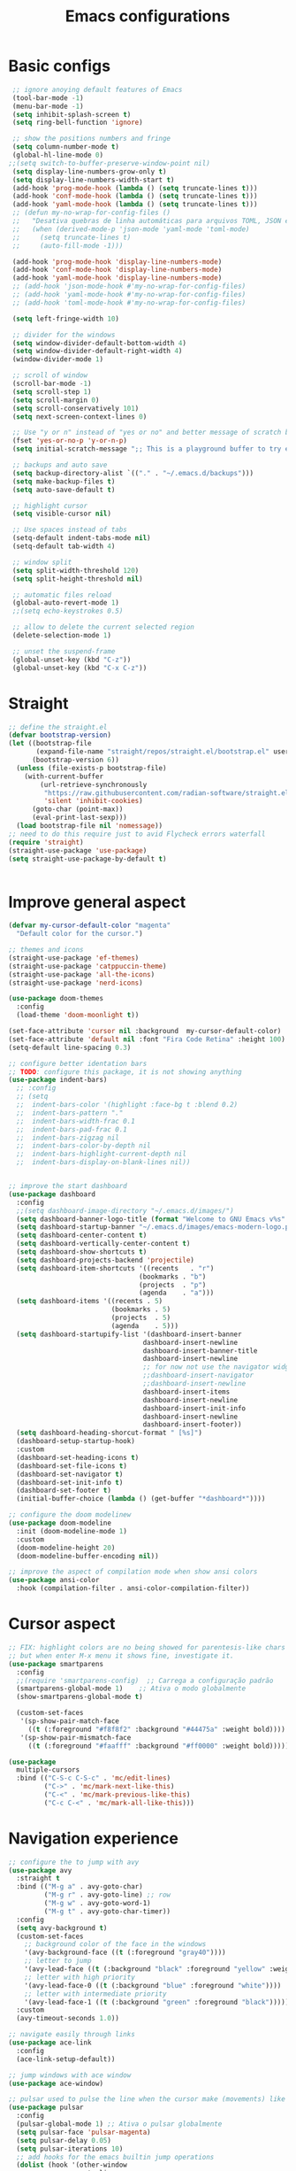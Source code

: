 #+TITLE: Emacs configurations
#+PROPERTY: header-args :tangle "init.el"
#+STARTUP: hideblocks

* Basic configs
#+begin_src emacs-lisp
   ;; ignore anoying default features of Emacs
   (tool-bar-mode -1)
   (menu-bar-mode -1)
   (setq inhibit-splash-screen t)
   (setq ring-bell-function 'ignore)

   ;; show the positions numbers and fringe
   (setq column-number-mode t)
   (global-hl-line-mode 0)
  ;;(setq switch-to-buffer-preserve-window-point nil)
   (setq display-line-numbers-grow-only t)
   (setq display-line-numbers-width-start t)
   (add-hook 'prog-mode-hook (lambda () (setq truncate-lines t)))
   (add-hook 'conf-mode-hook (lambda () (setq truncate-lines t)))
   (add-hook 'yaml-mode-hook (lambda () (setq truncate-lines t)))
   ;; (defun my-no-wrap-for-config-files ()
   ;;   "Desativa quebras de linha automáticas para arquivos TOML, JSON e YAML."
   ;;   (when (derived-mode-p 'json-mode 'yaml-mode 'toml-mode)
   ;;     (setq truncate-lines t)
   ;;     (auto-fill-mode -1)))

   (add-hook 'prog-mode-hook 'display-line-numbers-mode)
   (add-hook 'conf-mode-hook 'display-line-numbers-mode)
   (add-hook 'yaml-mode-hook 'display-line-numbers-mode)
   ;; (add-hook 'json-mode-hook #'my-no-wrap-for-config-files)
   ;; (add-hook 'yaml-mode-hook #'my-no-wrap-for-config-files)
   ;; (add-hook 'toml-mode-hook #'my-no-wrap-for-config-files)

   (setq left-fringe-width 10)

   ;; divider for the windows 
   (setq window-divider-default-bottom-width 4)
   (setq window-divider-default-right-width 4)
   (window-divider-mode 1)

   ;; scroll of window
   (scroll-bar-mode -1)
   (setq scroll-step 1)
   (setq scroll-margin 0)
   (setq scroll-conservatively 101)
   (setq next-screen-context-lines 0)

   ;; Use "y or n" instead of "yes or no" and better message of scratch buffer
   (fset 'yes-or-no-p 'y-or-n-p)
   (setq initial-scratch-message ";; This is a playground buffer to try elisp expressions ...\n\n")

   ;; backups and auto save
   (setq backup-directory-alist `(("." . "~/.emacs.d/backups")))
   (setq make-backup-files t)
   (setq auto-save-default t)

   ;; highlight cursor
   (setq visible-cursor nil)

   ;; Use spaces instead of tabs
   (setq-default indent-tabs-mode nil)
   (setq-default tab-width 4)

   ;; window split
   (setq split-width-threshold 120)
   (setq split-height-threshold nil)

   ;; automatic files reload
   (global-auto-revert-mode 1)
   ;;(setq echo-keystrokes 0.5)

   ;; allow to delete the current selected region
   (delete-selection-mode 1)

   ;; unset the suspend-frame
   (global-unset-key (kbd "C-z"))
   (global-unset-key (kbd "C-x C-z"))
#+end_src

* Straight
#+begin_src emacs-lisp  
  ;; define the straight.el
  (defvar bootstrap-version)
  (let ((bootstrap-file
         (expand-file-name "straight/repos/straight.el/bootstrap.el" user-emacs-directory))
        (bootstrap-version 6))
    (unless (file-exists-p bootstrap-file)
      (with-current-buffer
          (url-retrieve-synchronously
           "https://raw.githubusercontent.com/radian-software/straight.el/develop/install.el"
           'silent 'inhibit-cookies)
        (goto-char (point-max))
        (eval-print-last-sexp)))
    (load bootstrap-file nil 'nomessage))
  ;; need to do this require just to avid Flycheck errors waterfall
  (require 'straight)
  (straight-use-package 'use-package)
  (setq straight-use-package-by-default t)


  #+end_src

* Improve general aspect 
  #+begin_src emacs-lisp
        (defvar my-cursor-default-color "magenta"
          "Default color for the cursor.")

        ;; themes and icons
        (straight-use-package 'ef-themes)
        (straight-use-package 'catppuccin-theme)
        (straight-use-package 'all-the-icons)
        (straight-use-package 'nerd-icons)

        (use-package doom-themes
          :config
          (load-theme 'doom-moonlight t))

        (set-face-attribute 'cursor nil :background  my-cursor-default-color)
        (set-face-attribute 'default nil :font "Fira Code Retina" :height 100)
        (setq-default line-spacing 0.3)

        ;; configure better identation bars
        ;; TODO: configure this package, it is not showing anything
        (use-package indent-bars)
          ;; :config
          ;; (setq
          ;;  indent-bars-color '(highlight :face-bg t :blend 0.2)
          ;;  indent-bars-pattern "."
          ;;  indent-bars-width-frac 0.1
          ;;  indent-bars-pad-frac 0.1
          ;;  indent-bars-zigzag nil
          ;;  indent-bars-color-by-depth nil
          ;;  indent-bars-highlight-current-depth nil
          ;;  indent-bars-display-on-blank-lines nil))


        ;; improve the start dashboard
        (use-package dashboard
          :config
          ;;(setq dashboard-image-directory "~/.emacs.d/images/")
          (setq dashboard-banner-logo-title (format "Welcome to GNU Emacs v%s" emacs-version))
          (setq dashboard-startup-banner "~/.emacs.d/images/emacs-modern-logo.png")
          (setq dashboard-center-content t)
          (setq dashboard-vertically-center-content t)
          (setq dashboard-show-shortcuts t)
          (setq dashboard-projects-backend 'projectile)
          (setq dashboard-item-shortcuts '((recents   . "r")
                                         (bookmarks . "b")
                                         (projects  . "p")
                                         (agenda    . "a")))
          (setq dashboard-items '((recents . 5)
                                  (bookmarks . 5)
                                  (projects  . 5)
                                  (agenda    . 5)))
          (setq dashboard-startupify-list '(dashboard-insert-banner
                                          dashboard-insert-newline
                                          dashboard-insert-banner-title
                                          dashboard-insert-newline
                                          ;; for now not use the navigator widget
                                          ;;dashboard-insert-navigator
                                          ;;dashboard-insert-newline
                                          dashboard-insert-items
                                          dashboard-insert-newline
                                          dashboard-insert-init-info
                                          dashboard-insert-newline
                                          dashboard-insert-footer))
          (setq dashboard-heading-shorcut-format " [%s]")
          (dashboard-setup-startup-hook)
          :custom
          (dashboard-set-heading-icons t)
          (dashboard-set-file-icons t)
          (dashboard-set-navigator t)
          (dashboard-set-init-info t)
          (dashboard-set-footer t)
          (initial-buffer-choice (lambda () (get-buffer "*dashboard*"))))

        ;; configure the doom modelinew
        (use-package doom-modeline
          :init (doom-modeline-mode 1)
          :custom
          (doom-modeline-height 20)
          (doom-modeline-buffer-encoding nil))

        ;; improve the aspect of compilation mode when show ansi colors
        (use-package ansi-color
          :hook (compilation-filter . ansi-color-compilation-filter))
    #+end_src

* Cursor aspect
    #+begin_src emacs-lisp
      ;; FIX: highlight colors are no being showed for parentesis-like chars
      ;; but when enter M-x menu it shows fine, investigate it.
      (use-package smartparens
        :config
        ;;(require 'smartparens-config)  ;; Carrega a configuração padrão
        (smartparens-global-mode 1)    ;; Ativa o modo globalmente
        (show-smartparens-global-mode t)

        (custom-set-faces
         '(sp-show-pair-match-face
           ((t (:foreground "#f8f8f2" :background "#44475a" :weight bold))))
         '(sp-show-pair-mismatch-face
           ((t (:foreground "#faafff" :background "#ff0000" :weight bold))))))

      (use-package
        multiple-cursors
        :bind (("C-S-c C-S-c" . 'mc/edit-lines)
               ("C->" . 'mc/mark-next-like-this)
               ("C-<" . 'mc/mark-previous-like-this)
               ("C-c C-<" . 'mc/mark-all-like-this)))

      #+end_src

* Navigation experience
      #+begin_src emacs-lisp
        ;; configure the to jump with avy
        (use-package avy
          :straight t
          :bind (("M-g a" . avy-goto-char)
                 ("M-g r" . avy-goto-line) ;; row
                 ("M-g w" . avy-goto-word-1)
                 ("M-g t" . avy-goto-char-timer))
          :config
          (setq avy-background t)
          (custom-set-faces
            ;; background color of the face in the windows
            '(avy-background-face ((t (:foreground "gray40"))))
            ;; letter to jump
            '(avy-lead-face ((t (:background "black" :foreground "yellow" :weight bold))))
            ;; letter with high priority
            '(avy-lead-face-0 ((t (:background "blue" :foreground "white"))))
            ;; letter with intermediate priority
            '(avy-lead-face-1 ((t (:background "green" :foreground "black")))))
          :custom
          (avy-timeout-seconds 1.0))

        ;; navigate easily through links
        (use-package ace-link
          :config
          (ace-link-setup-default))

        ;; jump windows with ace window
        (use-package ace-window)

        ;; pulsar used to pulse the line when the cursor make (movements) like jumps
        (use-package pulsar
          :config
          (pulsar-global-mode 1) ;; Ativa o pulsar globalmente
          (setq pulsar-face 'pulsar-magenta)
          (setq pulsar-delay 0.05)
          (setq pulsar-iterations 10)
          ;; add hooks for the emacs builtin jump operations
          (dolist (hook '(other-window
                          goto-line
                          recenter-top-bottom
                          scroll-up
                          scroll-down
                          switch-to-buffer))
            (add-hook hook #'pulsar-pulse-line))
          )

        ;; keep the same position when scrolling
        (use-package scroll-page-without-moving-point
          :straight (:host github :repo "tanrax/scroll-page-without-moving-point.el" :files ("scroll-page-without-moving-point.el"))
          :ensure t)

        (defun my-pulsar-scroll-page-up (&optional n)
          "Scroll up N lines without moving point and pulse the current line."
          (interactive "p")
          (dotimes (_ (or n 1))
            (scroll-page-without-moving-point-up))
          (pulsar-pulse-line))

        (defun my-pulsar-scroll-page-down (&optional n)
          "Scroll down N lines without moving point and pulse the current line."
          (interactive "p")
          (dotimes (_ (or n 1))
            (scroll-page-without-moving-point-down))
          (pulsar-pulse-line))

        (defun my-pulsar-scroll-page-up-multi (&optional n)
          "Scroll up N lines without moving point. Pulse if N > 1."
          (interactive "p")
          (let ((num-lines (or n 1)))
            (dotimes (_ num-lines)
              (scroll-page-without-moving-point-up))
            (when (> num-lines 1)
              (pulsar-pulse-line))))

        (defun my-pulsar-scroll-page-down-multi (&optional n)
          "Scroll down N lines without moving point. Pulse if N > 1."
          (interactive "p")
          (let ((num-lines (or n 1)))
            (dotimes (_ num-lines)
              (scroll-page-without-moving-point-down))
            (when (> num-lines 1)
              (pulsar-pulse-line))))
#+end_src

* Search and replace system
#+begin_src emacs-lisp
  ;; useful because projectile depends on it
  (use-package rg)
  (rg-enable-default-bindings)

  ;; TODO: check if will keep this or just rg with projectile
  (use-package deadgrep
      :bind (:map deadgrep-mode-map
                ("l" . deadgrep-forward-match)
                ("j" . deadgrep-backward-match)
                ("k" . deadgrep-forward-filename)
                ("i" . deadgrep-backward-filename)
                ("r" . deadgrep-restart)
                ("s" . deadgrep-kill-process)
                ;; deactivate the original keybindings
                ("p" . nil) ;; previous
                ("n" . nil) ;; next
                ("g" . nil))) ;; restart

  (use-package wgrep
    :after deadgrep
    :config
    (setq wgrep-auto-save-buffer t)
    (setq wgrep-enable-key "e"))

  (use-package wgrep-deadgrep
    :after deadgrep)

  (use-package anzu
    :straight t
    :init
    (global-anzu-mode 1)
    :config
    (setq anzu-mode-lighter "")
    (setq anzu-deactivate-region t)
    (setq anzu-replace-to-string-separator " ~▶"))

  (defun my/anzu-replace-in-buffer ()
    "Move para o topo do buffer antes de substituir com anzu."
    (interactive)
    (goto-char (point-min))
    (call-interactively 'anzu-query-replace))

  (defun my/anzu-replace-regexp-in-buffer ()
    "Move para o topo do buffer antes de substituir com anzu."
    (interactive)
    (goto-char (point-min))
    (call-interactively 'anzu-query-replace-regexp))

  #+end_src

* Advisor system
  #+begin_src emacs-lisp
  (use-package helpful
    :bind
    (("C-h f" . helpful-callable)
     ("C-h v" . helpful-variable)
     ("C-h k" . helpful-key)
     ("C-h x" . helpful-command)
     ("C-c C-d" . helpful-at-point)))

  (use-package which-key
    :config
    (which-key-mode)
    (setq which-key-idle-delay 1.0)
    (setq which-key-idle-secondary-delay 0.05))

  (use-package vertico
    :init
    (vertico-mode 1)
    :custom
    (vertico-cycle t))

  (use-package savehist
    :init
    (savehist-mode 1))

  (use-package marginalia
    :init
    (marginalia-mode 1))

  (use-package orderless
    :ensure t
    :custom
    (completion-styles '(orderless basic))
    (completion-category-overrides '((file (styles basic partial-completion)))))

  (use-package consult
    :init
    (setq consult-preview-key 'any)
    (setq consult-narrow-key "<"))

  (use-package consult-dir)

  (use-package embark
    :bind
    (("C-." . embark-act)
     ("C-;" . embark-dwim)
     ("C-h B" . embark-bindings)) ;; show active keybindings in current context
    :init
    (setq prefix-help-command #'embark-prefix-help-command))  ;; use embark in C-h

  (use-package embark-consult
    :after (embark consult)
    :hook
    (embark-collect-mode . consult-preview-at-point-mode))

#+end_src

* Project management
#+begin_src emacs-lisp
  ;; set dir-locals variables content always marked as safe
  (setq enable-local-variables :all)

        ;; project management
        (use-package projectile
          :config
          (projectile-mode +1)
          (setq projectile-project-search-path '("~/Projects/" "~/Playground/"))
          (define-key projectile-mode-map (kbd "C-c p") 'projectile-command-map))
          (setq projectile-generic-command "rg --files --hidden")
        ;;(add-hook 'project-find-functions #'project-projectile)

        ;; use consult to help projectile experience
        (use-package consult-projectile
          :straight (consult-projectile :type git :host gitlab :repo "OlMon/consult-projectile" :branch "master"))

        ;; TODO: try again the perspective package in future
        ;; perspective to have a workspace-like features
        ;; (use-package perspective
        ;;   :init
        ;;   (persp-mode))

        (use-package magit
          :bind (("C-x g" . magit-status))
          :config
          (setq magit-display-buffer-function #'magit-display-buffer-fullframe-status-v1))

    (use-package treemacs
        :ensure t
        :defer t
        :config
        (treemacs-follow-mode t)
        (setq treemacs-theme 'icons)
        (setq treemacs-position 'left)
        (setq treemacs-width 40)
        (setq treemacs-indentation 2)
        (setq treemacs-show-hidden-files t)
        (setq treemacs-hide-dot-git-directory nil)
        (setq treemacs-show-workspace-sidebar t)
        (setq treemacs-space-between-root-nodes nil)
        (setq treemacs-move-files-by-mouse-dragging nil)
        (setq treemacs-persist-file (expand-file-name ".treemacs-workspaces" user-emacs-directory))
        (treemacs-filewatch-mode t)
        (treemacs-resize-icons 15))

      (use-package treemacs-projectile
        :after (treemacs projectile)
        :ensure t)
  
      (use-package treemacs-magit
        :after (treemacs magit)
        :ensure t)

      (use-package treemacs-icons-dired
        :hook (dired-mode . treemacs-icons-dired-enable-once)
        :ensure t)

      ;; configs of Dired
      (setq dired-kill-when-opening-new-dired-buffer t)
      (setq global-auto-revert-non-file-buffers t)
      (setq auto-revert-verbose nil)
      (setq ls-lisp-ignore-case t)
      (setq ls-lisp-dirs-first t)
      (setq dired-listing-switches "-Alh --group-directories-first --sort=version")
      ;;(defun my/dired-hide-cursor ()
      ;;"Hide the cursor for the dired mode."
      ;; (setq-local cursor-type nil))
      ;;(add-hook 'dired-mode-hook #'my/dired-hide-cursor)
      (add-hook 'dired-mode-hook 'auto-revert-mode)
      (add-hook 'dired-mode-hook 'hl-line-mode)
      (with-eval-after-load 'dired
        (define-key dired-mode-map (kbd "<backspace>") 'dired-up-directory)
        (define-key dired-mode-map (kbd "SPC") 'dired-create-empty-file))

      ;; add colors to Dired
      (use-package diredfl
        :hook (dired-mode . diredfl-mode))

      (use-package dired-git-info)
      (setq dgi-auto-hide-details-p nil)
      (add-hook 'dired-after-readin-hook 'dired-git-info-auto-enable)
      ;;(setq dired-git-info-mode t)

    (use-package dired-filter
    :after dired
    :config
    (define-key dired-mode-map (kbd "/ g") 'dired-filter-by-git-ignored)
    (define-key dired-mode-map (kbd "/ i g") nil))

  (use-package dired-subtree
    :after dired
    :config
    (define-key dired-mode-map (kbd "<tab>") 'dired-subtree-toggle))

  (use-package dired-narrow
    :after dired
    :config
    (define-key dired-mode-map (kbd "/ N") 'dired-narrow)
    (define-key dired-mode-map (kbd "/ R") 'dired-narrow-regexp)
    (define-key dired-mode-map (kbd "/ F") 'dired-narrow-fuzzy))

     ;; TODO: try and configure these dired hacks
       ;; 
   ;; (use-package dired-avfs)
      ;; (use-package dired-collapse
      ;;   :hook (dired-mode . dired-collapse-mode))
      ;; (use-package dired-rainbow
      ;;   :config
      ;;   (dired-rainbow-define html "#8b0000" "\\.html?$")
      ;;   (dired-rainbow-define media "#ff4500" "\\.mp3$|\\.mp4$|\\.avi$")
      ;;   (dired-rainbow-define log "#ff1493" "\\.log$"))
      ;; (use-package dired-open
      ;;   :config
      ;;   (setq dired-open-extensions '(("mp4" . "vlc")
      ;;                                 ("mkv" . "vlc")
      ;;                                 ("png" . "feh")
      ;;                                 ("jpg" . "feh"))))

      ;; load hydra to proper sort the files
      (use-package dired-quick-sort)

      ;; deal with todo list
      (use-package hl-todo
        :straight t
        :hook (prog-mode . hl-todo-mode)
        :config
        (setq hl-todo-highlight-punctuation ":"
              hl-todo-keyword-faces
              '(("TODO"   . "#FF4500")
                ("FIXME"  . "#FF0000")
                ("NOTE"   . "#1E90FF")
                ("HACK"   . "#8A2BE2")
                ("REVIEW" . "#FFD700"))))

      (use-package consult-todo
        :demand t
        :config
        (setq consult-todo-keywords '("TODO" "FIXME" "NOTE" "HACK" "REVIEW")))

  #+end_src

* Terminal integration
This instalation requires the lib
- libtool-bin
- cmake
- libvterm
  
#+begin_src emacs-lisp
  (use-package vterm
  :ensure t
  :config
   (setq vterm-max-scrollback 10000)
   (setq vterm-shell "/bin/fish"))
#+end_src

* ORG mode configs
#+begin_src emacs-lisp
  (use-package org
    :ensure t
    :pin gnu
    :config
    (setq org-startup-indented t
          org-startup-folded t
          org-hide-leading-stars t
          org-ellipsis " ▼ "
          org-src-fontify-natively t
          ; org-log-done 'time
          org-log-into-drawer t)
    (setq org-directory "~/Documents/notes")         
    (setq org-agenda-files '("~/Documents/notes/agenda.org")))

  ;; configure better heading marks
  (use-package org-superstar
    :hook (org-mode . org-superstar-mode)
    :custom
    (org-superstar-headline-bullets-list '("⬘ " "⬗ " "⬙ " "⬖ " "●" "●" "●" "●")))

  ;; just let the package auto tangle my modifications
  (use-package org-auto-tangle
    :hook (org-mode . org-auto-tangle-mode)
    :config
    (setq org-auto-tangle-default t))

  ;; always start the editor with a org-mode buffer
  (defun my-create-org-scratch-buffer ()
   "Create and show a org notes buffer."
   (let ((buf (get-buffer-create "notes-org")))
     (with-current-buffer buf
      (org-mode)
      (insert "#+TITLE !!! ORG NOTES BUFFER !!!\n\n"))))

   (add-hook 'emacs-startup-hook #'my-create-org-scratch-buffer)

#+end_src

* Completition system
  #+begin_src emacs-lisp
    ;; completitions for the code and text
    (use-package corfu
      :init
      (global-corfu-mode 1)
      :custom
      (corfu-auto t)
      (corfu-cycle t)
      (corfu-quit-at-boundary nil))

    (use-package nerd-icons-corfu
      :after corfu
      :config
      (add-to-list 'corfu-margin-formatters #'nerd-icons-corfu-formatter))

    (use-package cape
      :init
      (global-set-key (kbd "C-SPC") #'completion-at-point)
      (add-to-list 'completion-at-point-functions #'cape-dabbrev)
      (add-to-list 'completion-at-point-functions #'cape-abbrev)
      (add-to-list 'completion-at-point-functions #'cape-file)
      (add-to-list 'completion-at-point-functions #'cape-keyword)
      (add-to-list 'completion-at-point-functions #'cape-symbol)
      (add-to-list 'completion-at-point-functions #'cape-dict)
      ;; (add-to-list 'completion-at-point-functions #'cape-line)
      ;; (add-hook 'completion-at-point-functions #'cape-history)
      (add-to-list 'completion-at-point-functions #'lsp-completion-at-point))

    (use-package nerd-icons-completion
      :after marginalia
      :config
      (nerd-icons-completion-mode)
      (add-hook 'marginalia-mode-hook #'nerd-icons-completion-marginalia-setup))

    (use-package yasnippet
      :config
      (yas-global-mode 1)
      (setq yas-snippet-dirs '("~/.emacs.d/snippets"))
      (setq yas-prompt-functions '(yas-completing-prompt)))

    (use-package yasnippet-snippets)

    (use-package consult-yasnippet
      :ensure t
      :after (consult yasnippet))
#+end_src

* Checking systems
#+begin_src emacs-lisp
    (use-package flycheck
      :custom
      (flycheck-global-modes t) 
      (flycheck-highlighting-mode 'symbols)
      ;; do not flood the minibuffer with alerts
      (flycheck-auto-display-errors-after-checking nil)
      (flycheck-display-errors-function #'ignore)
      (flycheck-display-errors-delay 5))

     (use-package consult-flycheck)

    ;; remove the global keymap 
    (with-eval-after-load 'flycheck
      (define-key flycheck-mode-map (kbd "C-c !") nil))

    ;; let the lsp-ui work together with flycheck to show the erros inline
    (use-package lsp-ui
      :hook (lsp-mode . lsp-ui-mode)
      :custom
      (lsp-ui-sideline-enable t)
      (lsp-ui-sideline-show-diagnostics t)
      (lsp-ui-sideline-show-hover nil)
      (lsp-ui-sideline-show-code-actions nil)
      (lsp-ui-sideline-update-mode 'point) ;; could also be line
      (lsp-ui-sideline-delay 1)
      (lsp-ui-sideline-diagnostic-max-lines 1)
      (lsp-ui-peek-enable nil)
      (lsp-ui-doc-enable nil))

    ;; TODO: add here the flyspell too
#+end_src

* LSP system
#+begin_src emacs-lisp
    (defun my/setup-lsp-mode ()
      "Basic setup for the lsp-mode."
      (lsp-enable-which-key-integration)
      ;;(flycheck-mode 1)
      ;;(flyspell-prog-mode)
      ;;(yas-minor-mode-on)
      ;;(lsp-diagnostics-mode 1)
      ;;(lsp-completion-mode 1)
      )

    (use-package lsp-mode
      :init
      (setq lsp-keymap-prefix "C-c l")
      :commands (lsp lsp-deferred)
      :config
      (lsp-enable-which-key-integration t)
      (flycheck-mode 1)
      ;; (flyspell-prog-mode)
      ;; (yas-minor-mode-on)
      (lsp-diagnostics-mode 1)
      (lsp-completion-mode 1)
      :custom
      (lsp-modeline-code-actions-enable nil)
      (lsp-modeline-diagnostics-enable nil)
      ;; (lsp-log-io nil)
      ;; (lsp-print-performance nil)
      ;; (lsp-report-if-no-buffer nil)
      ;; (lsp-server-trace nil)
      ;; (lsp-keep-workspace-alive nil)
      (lsp-enable-snippet t)
      ;; (lsp-auto-guess-root t)
      ;; (lsp-restart 'iteractive)
      ;; (lsp-auto-configure nil)
      ;; (lsp-auto-execute-action nil)
      ;; (lsp-eldoce-render-all nil)
      (lsp-enable-completion-at-point t)
      (lsp-enable-xref t)
      (lsp-diagnostics-provider :flycheck)
      ;; (lsp-enable-indentation t)
      (lsp-enable-on-type-formatting nil)
      (lsp-before-save-edits nil)
      (lsp-enable-imenu t)
      (lsp-imenu-show-container-name t)
      (lsp-imenu-container-name-separator "//")
      (lsp-imenu-sort-methods '(kind name))
      (lsp-response-timeout 10)
      (lsp-enable-file-watchers nil)
      (lsp-headerline-breadcrumb-enable nil)
      (lsp-semantic-highlighting t)
      ;; (lsp-signature-auto-activate t)
      ;; (lsp-signature-render-documentation nil)
      (lsp-enable-text-document-color nil)
      (lsp-completion-provider :none)
      (gc-cons-threshold 100000000)
      (read-process-output-max (* 3 1024 1024)))
    (add-hook 'before-save-hook #'lsp-format-buffer)

    ;;(use-package consult-lsp)

    ;; Python external dependencies (for LSP):
    ;; - python-lsp-server (pip install 'python-lsp-server[all]')
    ;; - python-debugpy
    (use-package python-mode
      :hook (python-mode . lsp-deferred))

    (use-package python-pytest
      :custom
      (python-pytest-confirm t))

    ;; it needs dependency of taplo
    (use-package toml-mode
      :hook (toml-mode . lsp-deferred))

    (use-package yaml-mode
      ;; :mode "\\.ya?ml\\'"
      :hook (yaml-mode . lsp-deferred))

    ;; it needs dependency of fortls
    (use-package fortran
      :straight nil
      :hook (fortran-mode . lsp-deferred))
    (use-package f90
     :straight nil
     :hook (f90-mode . lsp-deferred))


    (use-package dap-mode
      :after lsp-mode
      :hook (python-mode . dap-mode)
      :config
      (require 'dap-python))

    ;; configure the lsp-docker in order to run the LSP servers inside the containers
    ;; and then do not need to install anything directly in my machine
    ;; (use-package lsp-docker)
    ;; (setq lsp-docker-client-configs
    ;;       '((:server-id pylsp-docker ;; ID do servidor no Docker
    ;;          :docker-image-id "emacslsp/lsp-docker-langservers" ;; Imagem Docker
    ;;          :server-command "pylsp"))) ;; Comando para iniciar o pylsp
    ;; (lsp-docker-init-clients
    ;;  :path-mappings '(("/home/gabriel/Projects" . "/projects")) ;; Mapeamento de pastas
    ;;  :client-packages lsp-docker-client-packages
    ;;  :client-configs lsp-docker-client-configs)

  ;; use treemacs to help with the code data
  (use-package lsp-treemacs
    :after (lsp-mode treemacs)
    :config
    (lsp-treemacs-sync-mode 1))
#+end_src

* Hydras
#+begin_src emacs-lisp
    (use-package hydra)
    ;; TODO: adjust the colors of hydras to have the proper behavior for the hydras

    
    ;; TODO: use this jumps the keybindings like [] () {} to do the jumps (think about it)
    ;; TODO: review if need these lambda interactive here
    ;; (defhydra hydra-sp-move (:exit nil)
    ;;   "Navegate with smartparens"
    ;;   ("f" (lambda () (interactive) (sp-forward-sexp)) "Avançar sexp (C-M-f)")
    ;;   ("b" (lambda () (interactive) (sp-backward-sexp)) "Retroceder sexp (C-M-b)")
    ;;   ("d" (lambda () (interactive) (sp-down-sexp)) "Descer sexp (C-M-d)")
    ;;   ("a" (lambda () (interactive) (sp-backward-down-sexp)) "Descer sexp (C-M-a)")
    ;;   ("e" (lambda () (interactive) (sp-up-sexp)) "Subir sexp (C-M-e)")
    ;;   ("u" (lambda () (interactive) (sp-backward-up-sexp)) "Subir sexp (C-M-u)")
    ;;   ("n" (lambda () (interactive) (sp-next-sexp)) "Próximo sexp (C-M-n)")
    ;;   ("p" (lambda () (interactive) (sp-previous-sexp)) "Anterior sexp (C-M-p)")
    ;;   ("D" (lambda () (interactive) (sp-beginning-of-sexp)) "Início do sexp (C-S-d)")
    ;;   ("A" (lambda () (interactive) (sp-end-of-sexp)) "Fim do sexp (C-S-a)")
    ;;   ;; TODO: Você pode adicionar os comandos que faltam aqui, se desejar, como:
    ;;   ;; ("N" (lambda () (interactive) (sp-beginning-of-next-sexp)) "Início do próximo sexp")
    ;;   ;; ("P" (lambda () (interactive) (sp-beginning-of-previous-sexp)) "Início do sexp anterior")
    ;;   ;; ("<" (lambda () (interactive) (sp-end-of-previous-sexp)) "Fim do sexp anterior")
    ;;   ;; (">" (lambda () (interactive) (sp-end-of-next-sexp)) "Fim do próximo sexp")
    ;;   ("q" nil "quit" :exit t :color blue))
    ;; ;;(global-set-key (kbd "C-c n") 'hydra-sp-nav/body) ;; Define a tecla de prefixo para a Hydra (C-c s n)

  (defhydra hydra-text-navigation (:color pink :columns 4)
    "Text Navigation & Editing"
    ;; move one position
    ("j" backward-char "← Char")
    ("l" forward-char "→ Char")
    ("k" next-line "↓ Line")
    ("i" previous-line "↑ Line")
    ;; move jump-like
    ("u" backward-word "← Word")
    ("o" forward-word "→ Word")
    ("U" sp-backward-symbol "← Symbol")
    ("O" sp-forward-symbol "→ Symbol")
    ("J" beginning-of-line "|← Line Start")
    ("L" end-of-line "→| Line End")
    ("I" beginning-of-buffer "↖ Buffer Start")
    ("K" end-of-buffer "↘ Buffer End")
    ;; selection
    ("m" set-mark-command "Mark")
    ;; ("M" <sub-hydra-selection>) ;; TODO: Adicionar sub-hydra para seleções avançadas
    ;; base command section
    ("-" pulsar-pulse-line "Pulse")
    ("z" undo "Undo")
    ("Z" undo-redo "Redo")
    ;; Copy/Cut/Paste commands
    ("c" kill-ring-save "Copy")
    ("x" my-kill-region-or-line "Cut")
    ("v" yank "Paste")
    ("V" consult-yank-replace "Insert Copied")
    ;; exit
    ("q" nil "Exit" :exit t))


    (defhydra hydra-text-zoom (:color pink :timeout 4)
      "Scale text font"
      ("i" text-scale-increase "in")
      ("k" text-scale-decrease "out")
      ("q" nil "quit" :color blue))
    ;;(global-set-key (kbd "C-c a") 'hydra-text-zoom/body)


    (defhydra hydra-window-scroll (:hint nil :color red)
      "
      Scrolling and Navigation:
      [_j_] ← scroll left  [_l_] → scroll right
      [_i_] ↑ scroll up    [_k_] ↓ scroll down
      [_I_] ↑↑ page up     [_K_] ↓↓ page down
      [_c_] - recenter
      [_q_] quit
    "
      ("l" scroll-left)
      ("j" scroll-right)
      ;; option: simple scroll with static point
      ;; ("i" (lambda (n) (interactive "p") (dotimes (_ n) (scroll-page-without-moving-point-up))))
      ;; ("k" (lambda (n) (interactive "p") (dotimes (_ n) (scroll-page-without-moving-point-down))))
      ("i" my-pulsar-scroll-page-up-multi)
      ("k" my-pulsar-scroll-page-down-multi)
      ("K" (lambda () (interactive) (scroll-up-command) (pulsar-recenter-middle)))
      ("I" (lambda () (interactive) (scroll-down-command) (pulsar-recenter-middle)))
      ("c" pulsar-recenter-middle)
      ("q" nil))
    ;;(global-set-key (kbd "C-c v") 'hydra-window-scroll/body)


    (defhydra hydra-window-move (:color pink :columns 4)
      "Window navigation and manipulation"
      ("j" windmove-left "← left")
      ("l" windmove-right "→ right")
      ("k" windmove-down "↓ down")
      ("i" windmove-up "↑ up")
      ("J" windmove-swap-states-left "←← swap left")
      ("L" windmove-swap-states-right "→→ swap right")
      ("K" windmove-swap-states-down "↓↓ swap down")
      ("I" windmove-swap-states-up "↑↑ swap up")
      ("t" enlarge-window-horizontally "←|→ enlarge horizontally")
      ("g" shrink-window-horizontally "→|← shrink horizontally")
      ("y" enlarge-window "←|→ enlarge vertically")
      ("h" shrink-window "→|← shrink vertically")
      ("a" split-window-vertically "== split in rows")
      ("s" split-window-horizontally "|| split in columns")
      ("d" delete-window "delete window")
      ("D" delete-other-windows "delete other windows")
      ("o" other-window "other window")
      ("c" pulsar-recenter-middle "center window")
      ("q" nil "quit"))
    ;;(global-set-key (kbd "C-c w") 'hydra-window-move/body)

#+end_src

* General.el keybindings
#+begin_src emacs-lisp
  (use-package general)

  ;; TODO: create hydras for these functions
  ;; identation/aligns
  ;; folding
  ;; moving between symbols
  ;; move line or region to line X or above/below line

  (defun my-insert-backslash ()
    "Insert a backslash (`\\`)."
    (interactive)
    (insert "\\"))

  (defun my-kill-region-or-line ()
  "Kill a region, or cut whole line if there is not active region."
  (interactive)
  (if (use-region-p)
      (kill-region (region-beginning) (region-end))
    (kill-whole-line)))



  (general-create-definer my/leader-key
    :keymaps 'override
    :prefix "\\"
    :global-prefix "C-\\")
  (my/leader-key
    ;; base text operations
    "y" 'consult-yasnippet
    "Y" 'yas-expand
    "\\" 'my-insert-backslash
    "-" 'pulsar-pulse-line
    ";" 'comment-line
    "z" 'undo
    "Z" 'undo-redo
    "c" 'kill-ring-save ;; copy
    "C" 'duplicate-line
    "x" 'my-kill-region-or-line ;; cut region or whole line
    "X" 'kill-whole-line
    "v" 'yank ;; paste
    "V" 'consult-yank-replace ;; consult available paste list
    "n" 'hydra-text-navigation/body
    "?" 'general-describe-keybindings
    
    ;; commands to execute
    "e" '(:ignore t :which-key "execute")
    "e x" 'execute-extended-command
    "e a" 'embark-act
    "e b" 'embark-bindings
    "e e" 'eval-buffer
    "e R" 'restart-emacs
    "e Q" 'save-buffers-kill-terminal
    "e d" 'dired
    "e g" 'magit
    "e t" 'vterm              ;; terminal shell
    "e T" 'vterm-other-window ;; terminal shell other window
    "e s" 'shell-command
    "e S" 'async-shell-command
    
    ;; ace jump in visible area of buffers
    "j" '(:ignore t :which-key "jump")
    "j c" 'avy-goto-char
    "j w" 'avy-goto-word-1
    "j l" 'avy-goto-line ;; go to line using letters
    "j t" 'avy-goto-char-timer
    "j k" 'ace-link

    ;; bigger jumps throughout the buffers to specific points
    "g" '(:ignore t :which-key "goto")
    "g l" 'consult-goto-line ;; go to line using number
    "g s" 'consult-line ;; go to searched term
    "g S" 'consult-line-multi
    "g i" 'consult-imenu
    "g I" 'consult-imenu-multi
    "g o" 'consult-outline
    "g m" 'consult-mark
    "g M" 'consult-global-mark
    "g b" 'consult-bookmark
    
    ;; todo jump
    "g T" '(:ignore t :which-key "todo")
    "g T t" 'consult-todo     ;; check in the current buffer
    "g T a" 'consult-todo-all ;; check in all live buffers
    ;;"g T p" 'consult-todo-project ;; TODO: remove, it caches forever
    "g T d" 'consult-todo-dir ;; check in the current directory
    "g T r" 'hl-todo-rgrep    ;; check in any directory selecting a path
    "g T o" 'hl-todo-occur

    ;; TODO: add keybindings for org mode
    ;;("h" consult-org-heading)
    ;;("a" consult-org-agenda)

    ;; search and replace
    "s" '(:ignore t :which-key "search/replace")
    "s g" 'consult-ripgrep
    "s r" 'anzu-query-replace
    "s R" 'anzu-query-replace-regexp
    "s b" 'my/anzu-replace-in-buffer
    "s B" 'my/anzu-replace-in-buffer-regexp

    ;; windows management and movements
    "w" '(:ignore t :which-key "window")
    "w m" 'hydra-window-move/body
    "w s" 'hydra-window-scroll/body
    "w z" 'hydra-text-zoom/body
    "w c" 'pulsar-recenter-middle
    "w w" 'ace-window    ;; when there is only two windows this is the same of other-window command
    "w o" 'other-window         ;; move to other window
    "w q" 'delete-window        ;; quit windows
    "w Q" 'delete-other-windows ;; quit other windows

    ;; deal with files
    "f" '(:ignore t :which-key "files/dir")
    "f d" 'consult-dir
    "f o" 'find-file     ;; open file
    "f f" 'consult-fd    ;; find file with fd
    "f F" 'consult-find
    "f r" 'consult-recent-file

    ;; deal with buffer
    "b" '(:ignore t :which-key "buffers")
    "b s" 'save-buffer
    "b b" 'switch-to-buffer
    "b B" 'consult-buffer
    "b k" 'kill-buffer
    "b K" 'kill-current-buffer

    ;; manage keybindings for the project
    "p" '(:ignore t :which-key "project")
    "p d" 'treemacs               ;; directories tree
    "p D" 'projectile-dired
    "p t" 'projectile-run-vterm              ;; terminal shell
    "p T" 'projectile-run-vterm-other-window ;; terminal shell other window
    "p E" 'projectile-edit-dir-locals
    
    ;; project workspace management commands
    "p w" '(:ignore t :which-key "workspaces")
    "p w c" 'treemacs-create-workspace
    "p w C" 'treemacs-create-workspace-from-project
    "p w a" 'treemacs-projectile             ;; it adds a new project to the workspace
    "p w e" 'treemacs-edit-workspaces
    "p w r" 'treemacs-remove-project-from-workspace
    "p w s" 'treemacs-switch-workspace
    "p w o" 'projectile-switch-open-project
    "p w O" 'consult-projectile-switch-project

    ;; TODO: try in the future use perspective again
    ;; project perspectives (workspaces)
    ;; "p p" '(:ignore t :which-key "perspectives")
    ;; "p p c" 'persp-switch
    ;; "p p i" 'persp-ibuffer
    ;; "p p k" 'persp-kill
    ;; "p p s" 'persp-state-save
    ;; "p p l" 'persp-state-load
    ;; "p p r" 'persp-state-restore
    ;; "p p o" 'projectile-persp-switch-project
    
    ;; project file and directory management
    "p f" '(:ignore t :which-key "file/dir")
    "p f d" 'consult-projectile-find-dir    
    "p f o" 'consult-projectile-find-file
    "p f r" 'consult-projectile-recentf
    "p f t" 'projectile-find-test-file
    
    ;; project search and replace
    "p s" '(:ignore t :which-key "search")
    "p s f" 'projectile-find-references
    "p s g" 'projectile-ripgrep
    "p s r" 'projectile-replace
    "p s R" 'projectile-replace-regexp
    
    ;; buffers in this project
    "p b" '(:ignore t :which-key "buffers")
    "p b s" 'projectile-save-project-buffers
    "p b b" 'consult-projectile-switch-to-buffer
    "p b r" 'consult-projectile-recentf
    "p b i" 'projectile-ibuffer
    
    ;; execution commands for project
    "p x" '(:ignore t :which-key "execute")
    "p x C" 'projectile-configure-project
    "p x c" 'projectile-compile-project
    "p x t" 'projectile-test-project
    "p x r" 'projectile-run-project
    "p x P" 'projectile-package-project
    "p x I" 'projectile-install-project
    "p x s" 'projectile-run-shell-command-in-root
    "p x S" 'projectile-run-async-shell-command-in-root

    ;; code details navigation
    "p c" '(:ignore t :which-key "code")
    "p c e" 'consult-compile-error
    "p c g" 'consult-git-grep
    "p c s" 'lsp-treemacs-symbols
    "p c h" 'lsp-treemacs-code-hierarchy ;; LSP must support this
    "p c i" 'lsp-treemacs-implementations ;; LSP must support this

    ;; commands dedicated to the LSP tasks
    "p l" '(:ignore t :which-key "LSP")
    "p l a" 'lsp-execute-code-action
    ;"p l !" 'flycheck-list-errors ;; diagnostics list in other buffer
    "p l d" 'consult-flycheck ;; show diagnostics erros using consult
    "p l D" 'lsp-ui-flycheck-list ;; show for the whole workspace
    "p l !" 'flycheck-clear
    ;; "g d" 'consult-lsp-diagnostics
    ;; "g y" 'consult-lsp-file-symbols
    ;; "g Y" 'consult-lsp-symbols

    ;; TODO: add entry for the visual mode (ryo)
    ;; TODO: put the flycheck commands here for "!" key
    
    )

  #+end_src

